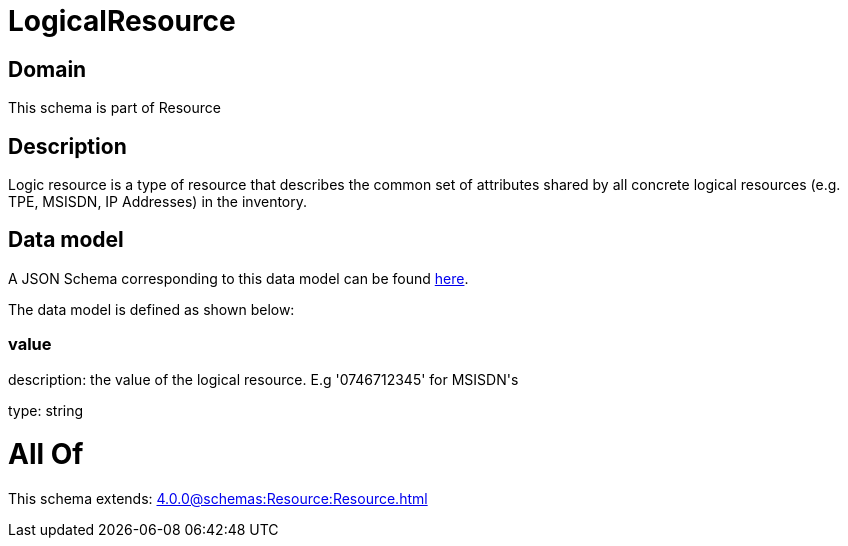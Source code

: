 = LogicalResource

[#domain]
== Domain

This schema is part of Resource

[#description]
== Description

Logic resource is a type of resource that describes the common set of attributes shared by all concrete logical resources (e.g. TPE, MSISDN, IP Addresses) in the inventory.


[#data_model]
== Data model

A JSON Schema corresponding to this data model can be found https://tmforum.org[here].

The data model is defined as shown below:


=== value
description: the value of the logical resource. E.g &#x27;0746712345&#x27; for  MSISDN&#x27;s

type: string


= All Of 
This schema extends: xref:4.0.0@schemas:Resource:Resource.adoc[]
